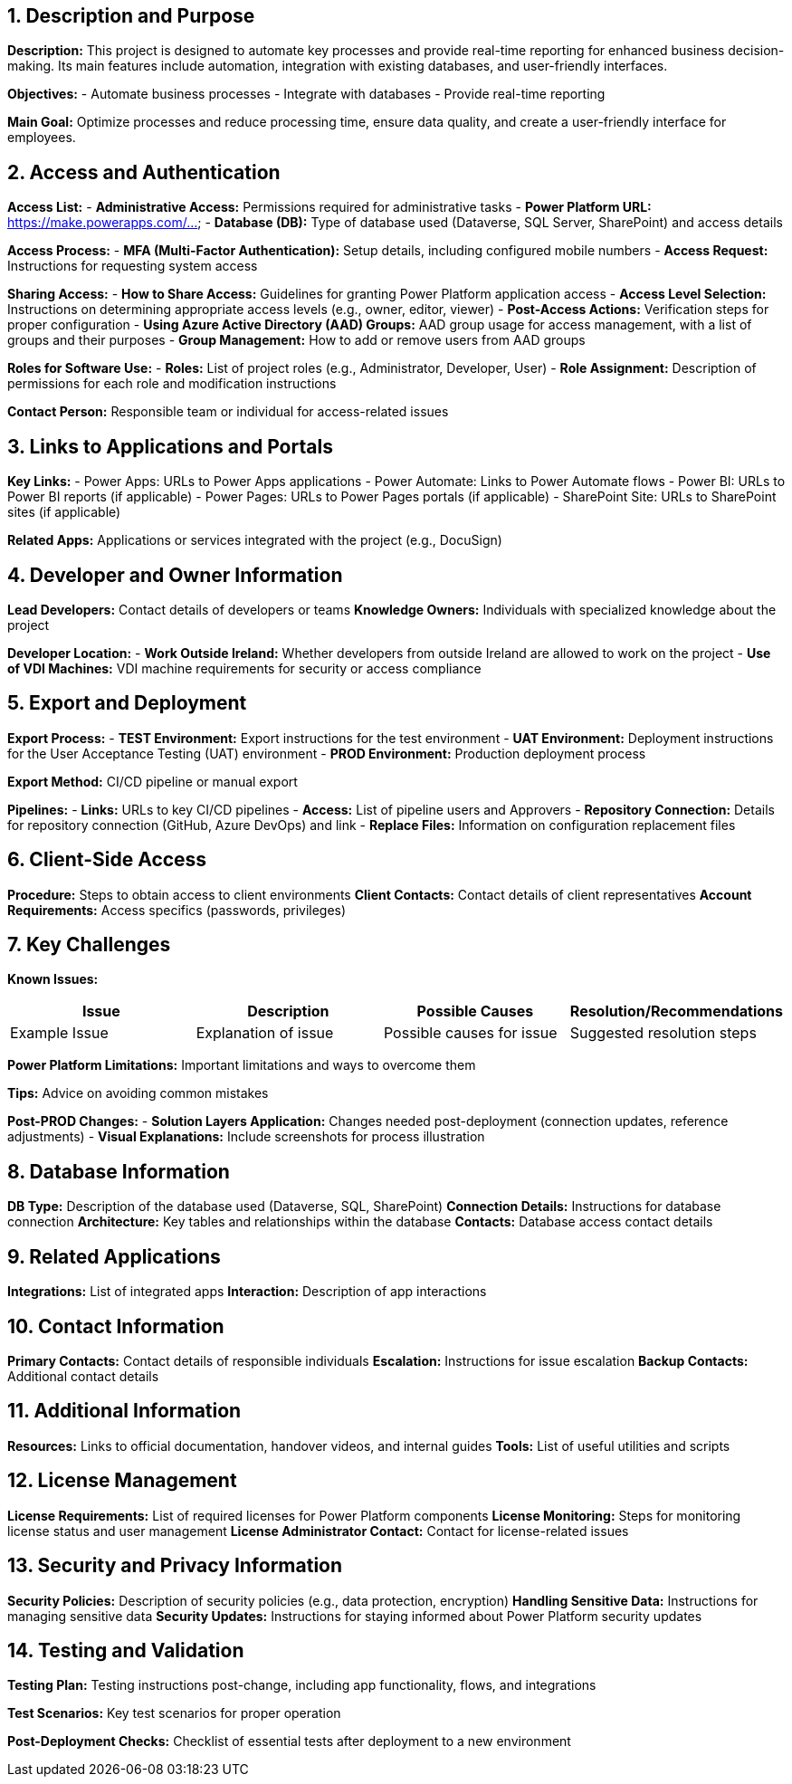 == 1. Description and Purpose
 
*Description:* 
This project is designed to automate key processes and provide real-time reporting for enhanced business decision-making. Its main features include automation, integration with existing databases, and user-friendly interfaces.
 
*Objectives:*
- Automate business processes
- Integrate with databases
- Provide real-time reporting
 
*Main Goal:* 
Optimize processes and reduce processing time, ensure data quality, and create a user-friendly interface for employees.
 
== 2. Access and Authentication
 
*Access List:*
- *Administrative Access:* Permissions required for administrative tasks
- *Power Platform URL:* https://make.powerapps.com/...
- *Database (DB):* Type of database used (Dataverse, SQL Server, SharePoint) and access details
 
*Access Process:*
- *MFA (Multi-Factor Authentication):* Setup details, including configured mobile numbers
- *Access Request:* Instructions for requesting system access
 
*Sharing Access:*
- *How to Share Access:* Guidelines for granting Power Platform application access
- *Access Level Selection:* Instructions on determining appropriate access levels (e.g., owner, editor, viewer)
- *Post-Access Actions:* Verification steps for proper configuration
- *Using Azure Active Directory (AAD) Groups:* AAD group usage for access management, with a list of groups and their purposes
- *Group Management:* How to add or remove users from AAD groups
 
*Roles for Software Use:*
- *Roles:* List of project roles (e.g., Administrator, Developer, User)
- *Role Assignment:* Description of permissions for each role and modification instructions
 
*Contact Person:* Responsible team or individual for access-related issues
 
== 3. Links to Applications and Portals
 
*Key Links:*
- Power Apps: URLs to Power Apps applications
- Power Automate: Links to Power Automate flows
- Power BI: URLs to Power BI reports (if applicable)
- Power Pages: URLs to Power Pages portals (if applicable)
- SharePoint Site: URLs to SharePoint sites (if applicable)
 
*Related Apps:* Applications or services integrated with the project (e.g., DocuSign)
 
== 4. Developer and Owner Information
 
*Lead Developers:* Contact details of developers or teams
*Knowledge Owners:* Individuals with specialized knowledge about the project
 
*Developer Location:*
- *Work Outside Ireland:* Whether developers from outside Ireland are allowed to work on the project
- *Use of VDI Machines:* VDI machine requirements for security or access compliance
 
== 5. Export and Deployment
 
*Export Process:*
- *TEST Environment:* Export instructions for the test environment
- *UAT Environment:* Deployment instructions for the User Acceptance Testing (UAT) environment
- *PROD Environment:* Production deployment process
 
*Export Method:* CI/CD pipeline or manual export
 
*Pipelines:*
- *Links:* URLs to key CI/CD pipelines
- *Access:* List of pipeline users and Approvers
- *Repository Connection:* Details for repository connection (GitHub, Azure DevOps) and link
- *Replace Files:* Information on configuration replacement files
 
== 6. Client-Side Access
 
*Procedure:* Steps to obtain access to client environments
*Client Contacts:* Contact details of client representatives
*Account Requirements:* Access specifics (passwords, privileges)
 
== 7. Key Challenges
 
*Known Issues:*
[cols="1,1,1,1", options="header"]
|===
| Issue | Description | Possible Causes | Resolution/Recommendations
| Example Issue | Explanation of issue | Possible causes for issue | Suggested resolution steps
|===
 
*Power Platform Limitations:* Important limitations and ways to overcome them
 
*Tips:* Advice on avoiding common mistakes
 
*Post-PROD Changes:*
- *Solution Layers Application:* Changes needed post-deployment (connection updates, reference adjustments)
- *Visual Explanations:* Include screenshots for process illustration
 
== 8. Database Information
 
*DB Type:* Description of the database used (Dataverse, SQL, SharePoint)
*Connection Details:* Instructions for database connection
*Architecture:* Key tables and relationships within the database
*Contacts:* Database access contact details
 
== 9. Related Applications
 
*Integrations:* List of integrated apps
*Interaction:* Description of app interactions
 
== 10. Contact Information
 
*Primary Contacts:* Contact details of responsible individuals
*Escalation:* Instructions for issue escalation
*Backup Contacts:* Additional contact details
 
== 11. Additional Information
 
*Resources:* Links to official documentation, handover videos, and internal guides
*Tools:* List of useful utilities and scripts
 
== 12. License Management
 
*License Requirements:* List of required licenses for Power Platform components
*License Monitoring:* Steps for monitoring license status and user management
*License Administrator Contact:* Contact for license-related issues
 
== 13. Security and Privacy Information
 
*Security Policies:* Description of security policies (e.g., data protection, encryption)
*Handling Sensitive Data:* Instructions for managing sensitive data
*Security Updates:* Instructions for staying informed about Power Platform security updates
 
== 14. Testing and Validation
 
**Testing Plan:** Testing instructions post-change, including app functionality, flows, and integrations

**Test Scenarios:** Key test scenarios for proper operation

**Post-Deployment Checks:** Checklist of essential tests after deployment to a new environment